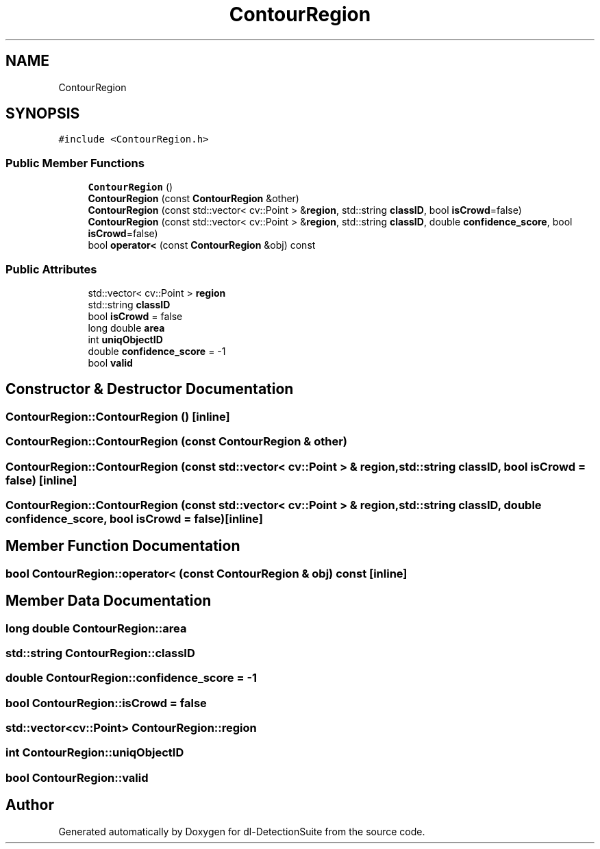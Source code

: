 .TH "ContourRegion" 3 "Sat Dec 15 2018" "Version 1.00" "dl-DetectionSuite" \" -*- nroff -*-
.ad l
.nh
.SH NAME
ContourRegion
.SH SYNOPSIS
.br
.PP
.PP
\fC#include <ContourRegion\&.h>\fP
.SS "Public Member Functions"

.in +1c
.ti -1c
.RI "\fBContourRegion\fP ()"
.br
.ti -1c
.RI "\fBContourRegion\fP (const \fBContourRegion\fP &other)"
.br
.ti -1c
.RI "\fBContourRegion\fP (const std::vector< cv::Point > &\fBregion\fP, std::string \fBclassID\fP, bool \fBisCrowd\fP=false)"
.br
.ti -1c
.RI "\fBContourRegion\fP (const std::vector< cv::Point > &\fBregion\fP, std::string \fBclassID\fP, double \fBconfidence_score\fP, bool \fBisCrowd\fP=false)"
.br
.ti -1c
.RI "bool \fBoperator<\fP (const \fBContourRegion\fP &obj) const"
.br
.in -1c
.SS "Public Attributes"

.in +1c
.ti -1c
.RI "std::vector< cv::Point > \fBregion\fP"
.br
.ti -1c
.RI "std::string \fBclassID\fP"
.br
.ti -1c
.RI "bool \fBisCrowd\fP = false"
.br
.ti -1c
.RI "long double \fBarea\fP"
.br
.ti -1c
.RI "int \fBuniqObjectID\fP"
.br
.ti -1c
.RI "double \fBconfidence_score\fP = \-1"
.br
.ti -1c
.RI "bool \fBvalid\fP"
.br
.in -1c
.SH "Constructor & Destructor Documentation"
.PP 
.SS "ContourRegion::ContourRegion ()\fC [inline]\fP"

.SS "ContourRegion::ContourRegion (const \fBContourRegion\fP & other)"

.SS "ContourRegion::ContourRegion (const std::vector< cv::Point > & region, std::string classID, bool isCrowd = \fCfalse\fP)\fC [inline]\fP"

.SS "ContourRegion::ContourRegion (const std::vector< cv::Point > & region, std::string classID, double confidence_score, bool isCrowd = \fCfalse\fP)\fC [inline]\fP"

.SH "Member Function Documentation"
.PP 
.SS "bool ContourRegion::operator< (const \fBContourRegion\fP & obj) const\fC [inline]\fP"

.SH "Member Data Documentation"
.PP 
.SS "long double ContourRegion::area"

.SS "std::string ContourRegion::classID"

.SS "double ContourRegion::confidence_score = \-1"

.SS "bool ContourRegion::isCrowd = false"

.SS "std::vector<cv::Point> ContourRegion::region"

.SS "int ContourRegion::uniqObjectID"

.SS "bool ContourRegion::valid"


.SH "Author"
.PP 
Generated automatically by Doxygen for dl-DetectionSuite from the source code\&.

